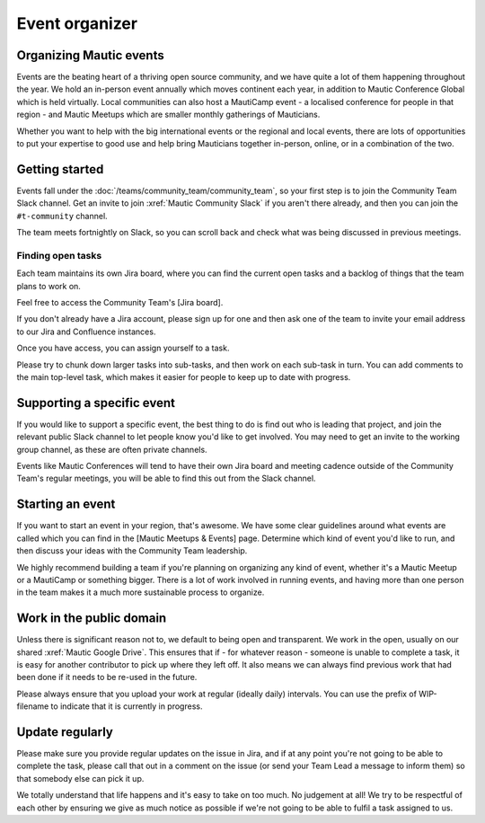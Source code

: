 Event organizer
###############

Organizing Mautic events
************************

Events are the beating heart of a thriving open source community, and we have quite a lot of them happening throughout the year. We hold an in-person event annually which moves continent each year, in addition to Mautic Conference Global which is held virtually. Local communities can also host a MautiCamp event - a localised conference for people in that region - and Mautic Meetups which are smaller monthly gatherings of Mauticians.

Whether you want to help with the big international events or the regional and local events, there are lots of opportunities to put your expertise to good use and help bring Mauticians together in-person, online, or in a combination of the two.

.. _Getting started event organizer:

Getting started
***************

Events fall under the :doc:`/teams/community_team/community_team`, so your first step is to join the Community Team Slack channel. Get an invite to join :xref:`Mautic Community Slack` if you aren't there already, and then you can join the ``#t-community`` channel.

The team meets fortnightly on Slack, so you can scroll back and check what was being discussed in previous meetings.

Finding open tasks
==================

Each team maintains its own Jira board, where you can find the current open tasks and a backlog of things that the team plans to work on.

.. Add link to the Community Team's Jira board. It's in "jira_community_team_board.py" at the "links" folder

Feel free to access the Community Team's [Jira board].

If you don't already have a Jira account, please sign up for one and then ask one of the team to invite your email address to our Jira and Confluence instances.

Once you have access, you can assign yourself to a task.

Please try to chunk down larger tasks into sub-tasks, and then work on each sub-task in turn. You can add comments to the main top-level task, which makes it easier for people to keep up to date with progress.

Supporting a specific event
***************************

If you would like to support a specific event, the best thing to do is find out who is leading that project, and join the relevant public Slack channel to let people know you'd like to get involved. You may need to get an invite to the working group channel, as these are often private channels.

Events like Mautic Conferences will tend to have their own Jira board and meeting cadence outside of the Community Team's regular meetings, you will be able to find this out from the Slack channel.

Starting an event
*****************

.. Add link to "/community-team/meetup-guidelines". Currently, this section is not existing.

If you want to start an event in your region, that's awesome. We have some clear guidelines around what events are called which you can find in the [Mautic Meetups & Events] page. Determine which kind of event you'd like to run, and then discuss your ideas with the Community Team leadership.  

We highly recommend building a team if you're planning on organizing any kind of event, whether it's a Mautic Meetup or a MautiCamp or something bigger. There is a lot of work involved in running events, and having more than one person in the team makes it a much more sustainable process to organize.

Work in the public domain
*************************

Unless there is significant reason not to, we default to being open and transparent. We work in the open, usually on our shared :xref:`Mautic Google Drive`. This ensures that if - for whatever reason - someone is unable to complete a task, it is easy for another contributor to pick up where they left off. It also means we can always find previous work that had been done if it needs to be re-used in the future.

Please always ensure that you upload your work at regular (ideally daily) intervals. You can use the prefix of WIP-filename to indicate that it is currently in progress.

Update regularly
****************

Please make sure you provide regular updates on the issue in Jira, and if at any point you're not going to be able to complete the task, please call that out in a comment on the issue (or send your Team Lead a message to inform them) so that somebody else can pick it up. 

We totally understand that life happens and it's easy to take on too much. No judgement at all! We try to be respectful of each other by ensuring we give as much notice as possible if we're not going to be able to fulfil a task assigned to us.
